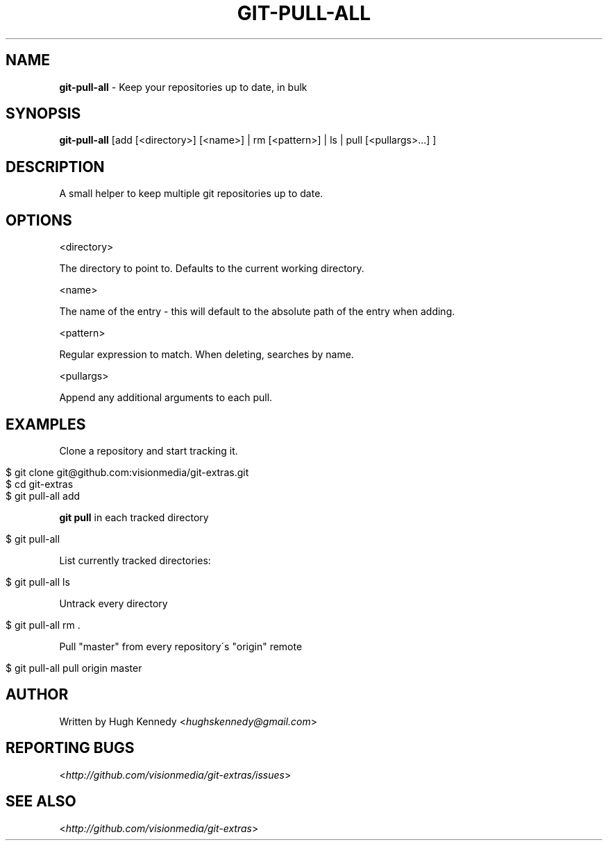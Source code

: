 .\" generated with Ronn/v0.7.3
.\" http://github.com/rtomayko/ronn/tree/0.7.3
.
.TH "GIT\-PULL\-ALL" "1" "February 2012" "" "Git Extras"
.
.SH "NAME"
\fBgit\-pull\-all\fR \- Keep your repositories up to date, in bulk
.
.SH "SYNOPSIS"
\fBgit\-pull\-all\fR [add [<directory>] [<name>] | rm [<pattern>] | ls | pull [<pullargs>\.\.\.] ]
.
.SH "DESCRIPTION"
A small helper to keep multiple git repositories up to date\.
.
.SH "OPTIONS"
<directory>
.
.P
The directory to point to\. Defaults to the current working directory\.
.
.P
<name>
.
.P
The name of the entry \- this will default to the absolute path of the entry when adding\.
.
.P
<pattern>
.
.P
Regular expression to match\. When deleting, searches by name\.
.
.P
<pullargs>
.
.P
Append any additional arguments to each pull\.
.
.SH "EXAMPLES"
Clone a repository and start tracking it\.
.
.IP "" 4
.
.nf

$ git clone git@github\.com:visionmedia/git\-extras\.git
$ cd git\-extras
$ git pull\-all add
.
.fi
.
.IP "" 0
.
.P
\fBgit pull\fR in each tracked directory
.
.IP "" 4
.
.nf

$ git pull\-all
.
.fi
.
.IP "" 0
.
.P
List currently tracked directories:
.
.IP "" 4
.
.nf

$ git pull\-all ls
.
.fi
.
.IP "" 0
.
.P
Untrack every directory
.
.IP "" 4
.
.nf

$ git pull\-all rm \.
.
.fi
.
.IP "" 0
.
.P
Pull "master" from every repository\'s "origin" remote
.
.IP "" 4
.
.nf

$ git pull\-all pull origin master
.
.fi
.
.IP "" 0
.
.SH "AUTHOR"
Written by Hugh Kennedy <\fIhughskennedy@gmail\.com\fR>
.
.SH "REPORTING BUGS"
<\fIhttp://github\.com/visionmedia/git\-extras/issues\fR>
.
.SH "SEE ALSO"
<\fIhttp://github\.com/visionmedia/git\-extras\fR>
